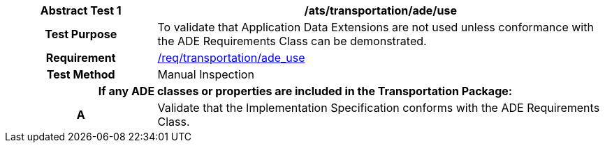[[ats_transportation_ade_use]]
[cols="2h,6",options="header"]
|===
| Abstract Test {counter:ats-id} | /ats/transportation/ade/use
^|Test Purpose |To validate that Application Data Extensions are not used unless conformance with the ADE Requirements Class can be demonstrated.
^|Requirement |<<req_transportation_ade_use,/req/transportation/ade_use>>
^|Test Method |Manual Inspection
2+|If any ADE classes or properties are included in the Transportation Package:
^|A |Validate that the Implementation Specification conforms with the ADE Requirements Class.
|===
